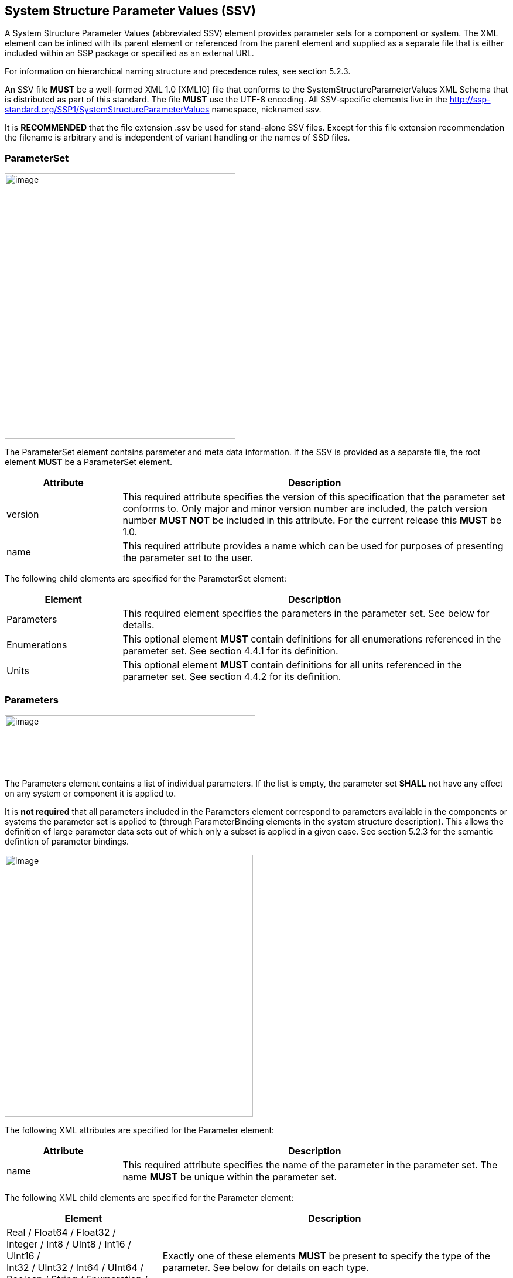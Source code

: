 == System Structure Parameter Values (SSV)

A System Structure Parameter Values (abbreviated SSV) element provides parameter sets for a component or system.
The XML element can be inlined with its parent element or referenced from the parent element and supplied as a separate file that is either included within an SSP package or specified as an external URL.

For information on hierarchical naming structure and precedence rules, see section 5.2.3.

An SSV file *MUST* be a well-formed XML 1.0 [XML10] file that conforms to the SystemStructureParameterValues XML Schema that is distributed as part of this standard.
The file *MUST* use the UTF-8 encoding.
All SSV-specific elements live in the http://ssp-standard.org/SSP1/SystemStructureParameterValues namespace, nicknamed ssv.

It is *RECOMMENDED* that the file extension .ssv be used for stand-alone SSV files.
Except for this file extension recommendation the filename is arbitrary and is independent of variant handling or the names of SSD files.

=== ParameterSet

image:images/image47.png[image,width=394,height=453]

The ParameterSet element contains parameter and meta data information.
If the SSV is provided as a separate file, the root element *MUST* be a ParameterSet element.

[width="100%",cols="23%,77%",options="header",]
|===
|Attribute |Description
|version |This required attribute specifies the version of this specification that the parameter set conforms to. Only major and minor version number are included, the patch version number *MUST NOT* be included in this attribute. For the current release this *MUST* be 1.0.
|name |This required attribute provides a name which can be used for purposes of presenting the parameter set to the user.
|===

The following child elements are specified for the ParameterSet element:

[width="100%",cols="23%,77%",options="header",]
|===
|Element |Description
|Parameters |This required element specifies the parameters in the parameter set. See below for details.
|Enumerations |This optional element *MUST* contain definitions for all enumerations referenced in the parameter set. See section 4.4.1 for its definition.
|Units |This optional element *MUST* contain definitions for all units referenced in the parameter set. See section 4.4.2 for its definition.
|===

=== Parameters

image:images/image48.png[image,width=428,height=94]

The Parameters element contains a list of individual parameters.
If the list is empty, the parameter set *SHALL* not have any effect on any system or component it is applied to.

It is *not required* that all parameters included in the Parameters element correspond to parameters available in the components or systems the parameter set is applied to (through ParameterBinding elements in the system structure description).
This allows the definition of large parameter data sets out of which only a subset is applied in a given case.
See section 5.2.3 for the semantic defintion of parameter bindings.

image:images/image49.png[image,width=424,height=448]

The following XML attributes are specified for the Parameter element:

[width="100%",cols="23%,77%",options="header",]
|===
|Attribute |Description
|name |This required attribute specifies the name of the parameter in the parameter set. The name *MUST* be unique within the parameter set.
|===

The following XML child elements are specified for the Parameter element:

[width="100%",cols="31%,69%",options="header",]
|===
|Element |Description
|Real / Float64 / Float32 / +
Integer / Int8 / UInt8 / Int16 / UInt16 / +
Int32 / UInt32 / Int64 / UInt64 / +
Boolean / String / Enumeration / Binary |Exactly one of these elements *MUST* be present to specify the type of the parameter. See below for details on each type.
|===

==== Real

image:images/image50.png[image,width=231,height=149]

This type specifies a parameter that represents an IEEE754 double precision floating point number.

[width="100%",cols="23%,77%",options="header",]
|===
|Attribute |Description
|value |This required attribute specifies the value of the parameter.
|unit |This optional attribute gives the name of the unit of the parameter. The name *MUST* match the name of a unit defined in the Units element in the ParameterSet root element.
|===

==== Float64

image:images/image50.png[image,width=231,height=149]

This type specifies a parameter that represents an IEEE754 double precision floating point number.

[width="100%",cols="23%,77%",options="header",]
|===
|Attribute |Description
|value |This required attribute specifies the value of the parameter.
|unit |This optional attribute gives the name of the unit of the parameter. The name *MUST* match the name of a unit defined in the Units element in the ParameterSet root element.
|===

==== Float32

image:images/image50.png[image,width=231,height=149]

This type specifies a parameter that represents an IEEE754 single precision floating point number.

[width="100%",cols="23%,77%",options="header",]
|===
|Attribute |Description
|value |This required attribute specifies the value of the parameter.
|unit |This optional attribute gives the name of the unit of the parameter. The name *MUST* match the name of a unit defined in the Units element in the ParameterSet root element.
|===

==== Integer

image:images/image51.png[image,width=222,height=95]

This type specifies a parameter that represents a 32-bit signed integer.

[width="100%",cols="23%,77%",options="header",]
|===
|Attribute |Description
|value |This required attribute specifies the value of the parameter.
|===

==== Int8

image:images/image51.png[image,width=222,height=95]

This type specifies a parameter that represents a 8-bit signed integer.

[width="100%",cols="23%,77%",options="header",]
|===
|Attribute |Description
|value |This required attribute specifies the value of the parameter.
|===

==== UInt8

image:images/image51.png[image,width=222,height=95]

This type specifies a parameter that represents a 8-bit unsigned integer.

[width="100%",cols="23%,77%",options="header",]
|===
|Attribute |Description
|value |This required attribute specifies the value of the parameter.
|===

==== Int16

image:images/image51.png[image,width=222,height=95]

This type specifies a parameter that represents a 16-bit signed integer.

[width="100%",cols="23%,77%",options="header",]
|===
|Attribute |Description
|value |This required attribute specifies the value of the parameter.
|===

==== UInt16

image:images/image51.png[image,width=222,height=95]

This type specifies a parameter that represents a 16-bit unsigned integer.

[width="100%",cols="23%,77%",options="header",]
|===
|Attribute |Description
|value |This required attribute specifies the value of the parameter.
|===

==== Int32

image:images/image51.png[image,width=222,height=95]

This type specifies a parameter that represents a 32-bit signed integer.

[width="100%",cols="23%,77%",options="header",]
|===
|Attribute |Description
|value |This required attribute specifies the value of the parameter.
|===

==== UInt32

image:images/image51.png[image,width=222,height=95]

This type specifies a parameter that represents a 32-bit unsigned integer.

[width="100%",cols="23%,77%",options="header",]
|===
|Attribute |Description
|value |This required attribute specifies the value of the parameter.
|===

==== Int64

image:images/image51.png[image,width=222,height=95]

This type specifies a parameter that represents a 64-bit signed integer.

[width="100%",cols="23%,77%",options="header",]
|===
|Attribute |Description
|value |This required attribute specifies the value of the parameter.
|===

==== UInt64

image:images/image51.png[image,width=222,height=95]

This type specifies a parameter that represents a 64-bit unsigned integer.

[width="100%",cols="23%,77%",options="header",]
|===
|Attribute |Description
|value |This required attribute specifies the value of the parameter.
|===

==== Boolean

image:images/image52.png[image,width=255,height=95]

This type specifies a parameter that represents a Boolean value.

[width="100%",cols="23%,77%",options="header",]
|===
|Attribute |Description
|value |This required attribute specifies the value of the parameter.
|===

==== String

image:images/image53.png[image,width=233,height=95]

This type specifies a parameter that represents a zero-terminated UTF-8 encoded string.

[width="100%",cols="23%,77%",options="header",]
|===
|Attribute |Description
|value |This required attribute specifies the value of the parameter.
|===

==== Enumeration

image:images/image54.png[image,width=264,height=149]

This type specifies a parameter that represents an enumeration value, as specified by an enumeration definition.

[width="100%",cols="23%,77%",options="header",]
|===
|Attribute |Description
|value |This required attribute specifies the value of the parameter as the enumeration item name. Note that the actual numeric value this value is mapped to at run time will depend on the item mapping of the enumeration type of the variables being parameterized.
|name a|
This optional attribute specifies the name of the enumeration type that the parameter references. If it is supplied, the name *MUST* match the name of an enumeration type defined in the Enumerations element in the ParameterSet root element.

This attribute is optional; if it is not specified, then the list of valid enumeration items with their names and values is not specified, and the interpretation of the enumeration value is left solely to the variables that are being parameterized.

If the attribute is specified, implementations *MAY* use that information for user interface purposes, and/or for additional consistency checking.

{empty}[ _Note: the level of consistency checking is left optional by design, since mandating consistency checking across files requires unified types across files coming potentially from different sources, which is not always realistically possible._ ]

|===

==== Binary

image:images/image55.png[image,width=319,height=168]

This type specifies a parameter that represents a length-terminated binary data type.

[width="100%",cols="23%,77%",options="header",]
|===
|Attribute |Description
|value |This attribute gives the value of the parameter as a hex-encoded binary value.
|mime-type |This optional attribute specifies the MIME type of the underlying binary data, which defaults to the non-specific application/octet-stream type. This information can be used by the implementation to detect mismatches between binary parameters, or to provide automatic conversions between different formats. It should be noted that the implementation is *not required* to provide this service, i.e. it remains the responsibility of the operator to ensure only compatible binary connectors/parameters are connected.
|===
